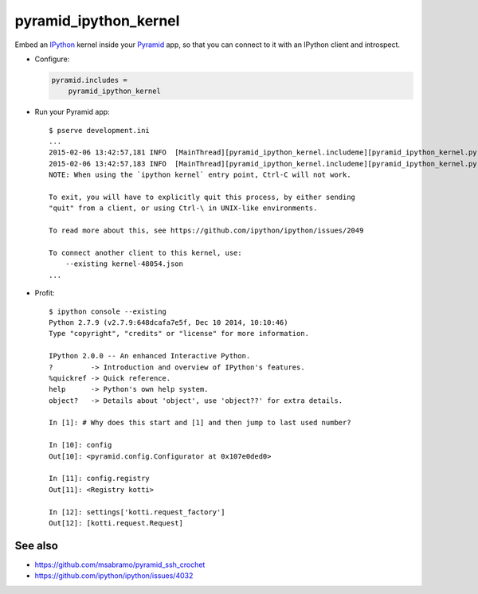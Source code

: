 pyramid_ipython_kernel
=================================

Embed an IPython_ kernel inside your Pyramid_ app, so that you can connect to it with an IPython client and introspect.

- Configure:

  .. code-block:: ini

      pyramid.includes =
          pyramid_ipython_kernel

- Run your Pyramid app::

    $ pserve development.ini
    ...
    2015-02-06 13:42:57,181 INFO  [MainThread][pyramid_ipython_kernel.includeme][pyramid_ipython_kernel.py +41] pyramid_ipython_kernel: Starting an IPython kernel
    2015-02-06 13:42:57,183 INFO  [MainThread][pyramid_ipython_kernel.includeme][pyramid_ipython_kernel.py +44] pyramid_ipython_kernel: Started an IPython kernel: <IPythonKernelThread(IPython kernel, started daemon 4438888448)>
    NOTE: When using the `ipython kernel` entry point, Ctrl-C will not work.

    To exit, you will have to explicitly quit this process, by either sending
    "quit" from a client, or using Ctrl-\ in UNIX-like environments.

    To read more about this, see https://github.com/ipython/ipython/issues/2049

    To connect another client to this kernel, use:
        --existing kernel-48054.json
    ...

- Profit::

    $ ipython console --existing
    Python 2.7.9 (v2.7.9:648dcafa7e5f, Dec 10 2014, 10:10:46)
    Type "copyright", "credits" or "license" for more information.

    IPython 2.0.0 -- An enhanced Interactive Python.
    ?         -> Introduction and overview of IPython's features.
    %quickref -> Quick reference.
    help      -> Python's own help system.
    object?   -> Details about 'object', use 'object??' for extra details.

    In [1]: # Why does this start and [1] and then jump to last used number?

    In [10]: config
    Out[10]: <pyramid.config.Configurator at 0x107e0ded0>

    In [11]: config.registry
    Out[11]: <Registry kotti>

    In [12]: settings['kotti.request_factory']
    Out[12]: [kotti.request.Request]

See also
--------

- https://github.com/msabramo/pyramid_ssh_crochet
- https://github.com/ipython/ipython/issues/4032


.. _IPython: http://ipython.org/
.. _Pyramid: http://www.trypyramid.com/
